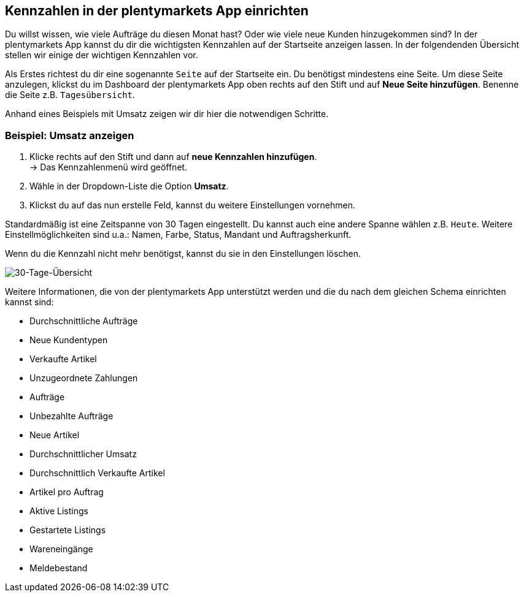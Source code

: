 :lang: de
:keywords: Kennzahlen, App-Statistik, verkaufte Aufträge, verkaufte Artikel, Umsatz anzeigen, neue Kunden anzeigen, Dashboard
:position: 1

== Kennzahlen in der plentymarkets App einrichten

Du willst wissen, wie viele Aufträge du diesen Monat hast? Oder wie viele neue Kunden hinzugekommen sind? In der plentymarkets App kannst du dir die wichtigsten Kennzahlen auf der Startseite anzeigen lassen.
In der folgendenden Übersicht stellen wir einige der wichtigen Kennzahlen vor.

Als Erstes richtest du dir eine sogenannte `Seite` auf der Startseite ein. Du benötigst mindestens eine Seite. Um diese Seite anzulegen, klickst du im Dashboard der plentymarkets App oben rechts auf den Stift und auf *Neue Seite hinzufügen*. Benenne die Seite z.B. `Tagesübersicht`.

Anhand eines Beispiels mit Umsatz zeigen wir dir hier die notwendigen Schritte.

=== Beispiel: Umsatz anzeigen

. Klicke rechts auf den Stift und dann auf *neue Kennzahlen hinzufügen*. +
→ Das Kennzahlenmenü wird geöffnet.
. Wähle in der Dropdown-Liste die Option *Umsatz*.
. Klickst du auf das nun erstelle Feld, kannst du weitere Einstellungen vornehmen.

Standardmäßig ist eine Zeitspanne von 30 Tagen eingestellt. Du kannst auch eine andere Spanne wählen z.B. `Heute`.
Weitere Einstellmöglichkeiten sind u.a.: Namen, Farbe, Status, Mandant und Auftragsherkunft. 

Wenn du die Kennzahl nicht mehr benötigst, kannst du sie in den Einstellungen löschen.

image::_best-practices/MoCli/mobile/assets/kennzahlen.jpg[30-Tage-Übersicht]

Weitere Informationen, die von der plentymarkets App unterstützt werden und die du nach dem gleichen Schema einrichten kannst sind:

* Durchschnittliche Aufträge
* Neue Kundentypen
* Verkaufte Artikel
* Unzugeordnete Zahlungen
* Aufträge
* Unbezahlte Aufträge
* Neue Artikel
* Durchschnittlicher Umsatz
* Durchschnittlich Verkaufte Artikel
* Artikel pro Auftrag
* Aktive Listings
* Gestartete Listings
* Wareneingänge
* Meldebestand
